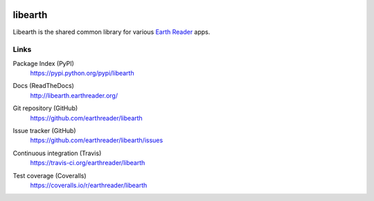 .. image:: https://raw.github.com/earthreader/libearth/master/artwork/libearth.png
   :width: 132
   :height: 139


libearth
========

Libearth is the shared common library for various `Earth Reader`_ apps.

.. _Earth Reader: http://earthreader.org/


Links
-----

Package Index (PyPI)
   https://pypi.python.org/pypi/libearth

Docs (ReadTheDocs)
   http://libearth.earthreader.org/

Git repository (GitHub)
   https://github.com/earthreader/libearth

Issue tracker (GitHub)
   https://github.com/earthreader/libearth/issues

Continuous integration (Travis)
   https://travis-ci.org/earthreader/libearth

   .. image:: https://travis-ci.org/earthreader/libearth.png?branch=master
      :alt: Build Status
      :target: https://travis-ci.org/earthreader/libearth

Test coverage (Coveralls)
   https://coveralls.io/r/earthreader/libearth

   .. image:: https://coveralls.io/repos/earthreader/libearth/badge.png?branch=master
      :alt: Coverage Status
      :target: https://coveralls.io/r/earthreader/libearth?branch=master
